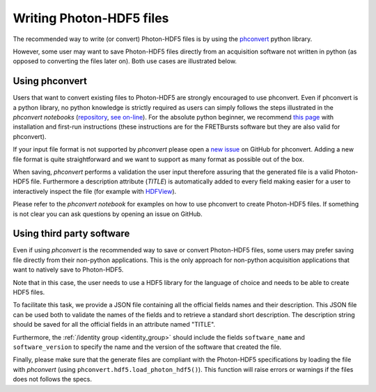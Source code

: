 .. _writing:

Writing Photon-HDF5 files
=========================

The recommended way to write (or convert) Photon-HDF5 files is by using the
`phconvert <https://github.com/Photon-HDF5/phconvert>`_ python library.

However, some user may want to save Photon-HDF5 files directly from an
acquisition software not written in python (as opposed to converting the files
later on). Both use cases are illustrated below.

Using phconvert
---------------

Users that want to convert existing files to Photon-HDF5 are strongly
encouraged to use phconvert. Even if phconvert is a python library, no python
knowledge is strictly required as users can simply follows the steps
illustrated in the *phconvert notebooks* (`repository <https://github.com/Photon-HDF5/phconvert/tree/master/notebooks>`__,
`see on-line <http://nbviewer.ipython.org/github/Photon-HDF5/phconvert/tree/master/notebooks/>`__).
For the absolute python beginner,
we recommend `this page <http://fretbursts.readthedocs.org/en/latest/absolute_beginner.html>`__
with installation and first-run instructions
(these instructions are for the FRETBursts software but they are also valid
for phconvert).

If your input file format is not supported by *phconvert* please open a
`new issue <https://github.com/Photon-HDF5/phconvert/issues>`__ on GitHub for phconvert.
Adding a new file format is quite straightforward
and we want to support as many format as possible out of the box.

When saving, *phconvert* performs a validation the user input
therefore assuring that the generated file is a valid Photon-HDF5 file.
Furthermore a description attribute (*TITLE*) is automatically added to every
field making easier for a user to interactively inspect the file
(for example with `HDFView <https://www.hdfgroup.org/products/java/hdfview/>`__).

Please refer to the *phconvert notebook* for examples on how to use phconvert to
create Photon-HDF5 files. If something is not clear you can ask questions
by opening an issue on GitHub.


Using third party software
--------------------------

Even if using *phconvert* is the recommended way to save or convert Photon-HDF5
files, some users may prefer saving file directly from their non-python
applications. This is the only approach for non-python acquisition
applications that want to natively save to Photon-HDF5.

Note that in this case, the user needs to use a HDF5 library for the language
of choice and needs to be able to create HDF5 files.

To facilitate this task, we provide a JSON file containing all the official
fields names and their description. This JSON file can be used both to
validate the names of the fields and to retrieve a standard short description.
The description string should be saved for all the official fields in
an attribute named "TITLE".

Furthermore, the :ref:`/identity group <identity_group>` should include
the fields ``software_name`` and ``software_version`` to specify the name
and the version of the software that created the file.

Finally, please make sure that the generate files are compliant with the
Photon-HDF5 specifications by loading the file with *phconvert*
(using ``phconvert.hdf5.load_photon_hdf5()``). This function will raise errors
or warnings if the files does not follows the specs.
